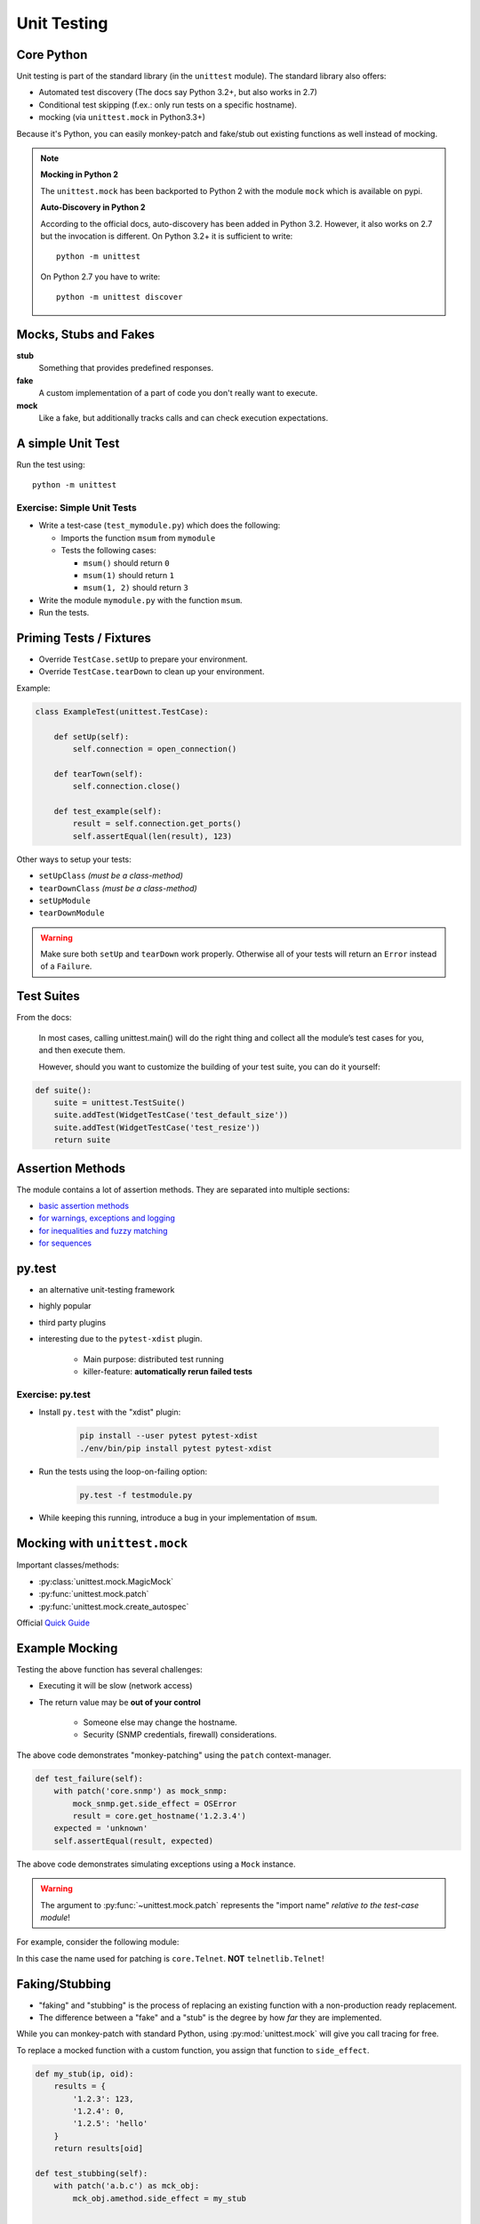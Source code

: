 Unit Testing
============


Core Python
-----------

Unit testing is part of the standard library (in the ``unittest`` module). The
standard library also offers:

* Automated test discovery (The docs say Python 3.2+, but also works in 2.7)
* Conditional test skipping (f.ex.: only run tests on a specific hostname).
* mocking (via ``unittest.mock`` in Python3.3+)

Because it's Python, you can easily monkey-patch and fake/stub out existing
functions as well instead of mocking.

.. note::

    **Mocking in Python 2**

    The ``unittest.mock`` has been backported to Python 2 with the module
    ``mock`` which is available on pypi.


    **Auto-Discovery in Python 2**

    According to the official docs, auto-discovery has been added in Python
    3.2. However, it also works on 2.7 but the invocation is different. On
    Python 3.2+ it is sufficient to write::

        python -m unittest

    On Python 2.7 you have to write::

        python -m unittest discover


Mocks, Stubs and Fakes
----------------------

**stub**
    Something that provides predefined responses.

**fake**
    A custom implementation of a part of code you don't really want to execute.

**mock**
    Like a fake, but additionally tracks calls and can check execution
    expectations.


A simple Unit Test
------------------

.. code-block:: python
    :caption: Filename: test_example.py

    import unittest


    class ExampleTest(unittest.TestCase):

        def test_example_failure(self):
            self.assertEqual(1, 2)

        def test_example_pass(self):
            self.assertEqual(1, 1)


Run the test using::

    python -m unittest


Exercise: Simple Unit Tests
~~~~~~~~~~~~~~~~~~~~~~~~~~~

* Write a test-case (``test_mymodule.py``) which does the following:

  * Imports the function ``msum`` from ``mymodule``
  * Tests the following cases:

    * ``msum()`` should return ``0``
    * ``msum(1)`` should return ``1``
    * ``msum(1, 2)`` should return ``3``

* Write the module ``mymodule.py`` with the function ``msum``.
* Run the tests.


Priming Tests / Fixtures
------------------------

* Override ``TestCase.setUp`` to prepare your environment.
* Override ``TestCase.tearDown`` to clean up your environment.

Example:

.. code-block:: python
    :class: smaller

    class ExampleTest(unittest.TestCase):

        def setUp(self):
            self.connection = open_connection()

        def tearTown(self):
            self.connection.close()

        def test_example(self):
            result = self.connection.get_ports()
            self.assertEqual(len(result), 123)


.. nextslide::
    :increment:

Other ways to setup your tests:

* ``setUpClass``  *(must be a class-method)*
* ``tearDownClass``  *(must be a class-method)*
* ``setUpModule``
* ``tearDownModule``

.. warning::

    Make sure both ``setUp`` and ``tearDown`` work properly. Otherwise all of
    your tests will return an ``Error`` instead of a ``Failure``.


Test Suites
-----------

From the docs:

    In most cases, calling unittest.main() will do the right thing and collect
    all the module’s test cases for you, and then execute them.

    However, should you want to customize the building of your test suite, you
    can do it yourself:

.. code-block:: python

    def suite():
        suite = unittest.TestSuite()
        suite.addTest(WidgetTestCase('test_default_size'))
        suite.addTest(WidgetTestCase('test_resize'))
        return suite


Assertion Methods
-----------------

The module contains a lot of assertion methods. They are separated into
multiple sections:

* `basic assertion methods <https://docs.python.org/3.4/library/unittest.html#assert-methods>`_
* `for warnings, exceptions and logging <https://docs.python.org/3.4/library/unittest.html#unittest.TestCase.assertRaises>`_
* `for inequalities and fuzzy matching <https://docs.python.org/3.4/library/unittest.html#unittest.TestCase.assertAlmostEqual>`_
* `for sequences <https://docs.python.org/3.4/library/unittest.html#unittest.TestCase.assertMultiLineEqual>`_


py.test
-------

* an alternative unit-testing framework
* highly popular
* third party plugins
* interesting due to the ``pytest-xdist`` plugin.

    * Main purpose: distributed test running
    * killer-feature: **automatically rerun failed tests**


Exercise: py.test
~~~~~~~~~~~~~~~~~

* Install ``py.test`` with the "xdist" plugin:

    .. code-block:: text

        pip install --user pytest pytest-xdist
        ./env/bin/pip install pytest pytest-xdist

* Run the tests using the loop-on-failing option:

    .. code-block:: text

        py.test -f testmodule.py

* While keeping this running, introduce a bug in your implementation of
  ``msum``.


Mocking with ``unittest.mock``
------------------------------

Important classes/methods:

* :py:class:`unittest.mock.MagicMock`
* :py:func:`unittest.mock.patch`
* :py:func:`unittest.mock.create_autospec`

Official `Quick Guide <https://docs.python.org/3/library/unittest.mock.html#quick-guide>`_


.. rst-class:: smaller-slide

Example Mocking
---------------

.. code-block:: python
    :caption: core.py

    import snmp


    def get_hostname(ip):
        return snmp.get(ip, '1.3.6.1.2.1.1.5.0')


Testing the above function has several challenges:

* Executing it will be slow (network access)
* The return value may be **out of your control**

    * Someone else may change the hostname.
    * Security (SNMP credentials, firewall) considerations.


.. nextslide::
    :increment:


.. code-block:: python
    :caption: test_core.py

    from unittest.mock import patch
    import core

    ...

    def test_hostname(self):
        with patch('core.snmp') as mock_snmp:
            mock_snmp.get.return_value = 'myhostname'
            result = core.get_hostname('1.2.3.4')
        expected = 'myhostname'
        self.assertEqual(result, expected)

The above code demonstrates "monkey-patching" using the ``patch``
context-manager.

.. nextslide::
    :increment:

.. code-block:: python

    def test_failure(self):
        with patch('core.snmp') as mock_snmp:
            mock_snmp.get.side_effect = OSError
            result = core.get_hostname('1.2.3.4')
        expected = 'unknown'
        self.assertEqual(result, expected)

The above code demonstrates simulating exceptions using a ``Mock`` instance.


.. nextslide::
    :increment:

.. warning::

    The argument to :py:func:`~unittest.mock.patch` represents the "import
    name" *relative to the test-case module*!


For example, consider the following module:

.. code-block:: python
    :caption: core.py

    from telnetlib import Telnet

    connection = Telnet(...)

In this case the name used for patching is ``core.Telnet``. **NOT** ``telnetlib.Telnet``!


Faking/Stubbing
---------------

* "faking" and "stubbing" is the process of replacing an existing function with
  a non-production ready replacement.
* The difference between a "fake" and a "stub" is the degree by how *far* they
  are implemented.

While you can monkey-patch with standard Python, using :py:mod:`unittest.mock`
will give you call tracing for free.

To replace a mocked function with a custom function, you assign that function
to ``side_effect``.


.. nextslide::
    :increment:

.. code-block:: python

    def my_stub(ip, oid):
        results = {
            '1.2.3': 123,
            '1.2.4': 0,
            '1.2.5': 'hello'
        }
        return results[oid]

    def test_stubbing(self):
        with patch('a.b.c') as mck_obj:
            mck_obj.amethod.side_effect = my_stub

            ...


Faking/Stubbing (with generators)
---------------------------------

Instead of assigning a function to ``side_effect``, you can assign a generator
to it.

* If used as generator expression: completely ignores any arguments passed to
  ``amethod``.
* Each consecutive call, ``amethod`` returns the next value from the generator.
* Stores the call details (f. ex.: ``amethod.mock_calls``)
* If the method is called more often than there are values, a ``StopIteration``
  may be raised.


.. nextslide::
    :increment:

.. code-block:: python
    :class: smaller

    def test_stubbing_a(self):

        def my_generator(*args, **kwargs):
            yield 1
            yield 2
            yield 3

        with patch('a.b.c') as mck_obj:
            mck_obj.amethod.side_effect = my_generator

        ...

... is equivalent to:

.. code-block:: python
    :class: smaller

    def test_stubbing_b(self):
        with patch('a.b.c') as mck_obj:
            mck_obj.amethod.side_effect = (val for val in [1, 2, 3])

            ...

Faking Any Class
----------------

``MagicMock`` and ``create_autospec`` allow you to create a "magic" instance
which accepts any calls. This can be quite handy for DI/IOC.

.. code-block:: python

    def test_interfaces(self):
        from mymodel import get_interfaces
        fake_device = object()
        mocked_snmp = MagicMock()
        mocked_snmp.walk.return_value = [1, 2, 3]
        result = get_interfaces(mocked_snmp, fake_device)
        mocked_snmp.walk.assert_called_with('1.3.6.1.2.1.2.2')
        # ... and verify the contents of "result"



Verifying Calls on a Mock Object
--------------------------------

Test for a single call::

    mock_instance.assert_called_with(1, 2, 3)

Test for multiple calls::

    mock_instance.assert_has_calls([
        call(1, 2, 3),
        call(2, 3, 4),
    ], any_order=False)


General Tips for Unit Testing
-----------------------------

* Set ``TestCase.maxDiff`` to ``None`` to disable summarizing diffs.
* Use a ``self.fail('TODO')`` as final instruction in a unit test to make use
  of the "loop on failing" feature of "py.test" while working on the test.
  Remove it when done
* Use a simple ``raise`` statement inside your code to trigger failures to best
  utilize the "loop on failing" feature. Remove it when done.

.. nextslide::
    :increment:

* Try to use only one "assert" statement per test case.

    * Convert your real results to "testable" results by wrapping them in a
      simple structure like a dict or list.

* Use ``self.assertCountEqual`` to test contents of unsorted lists.
* Save test-data in external files to keep your unit tests as small and
  readable as possible.

.. nextslide::
    :increment:

* If it's hard to test, it may hint to bad design.

* If it's hard to mock, it may also hint to bad design. Consider using DI/IOC.


Personal Workflow
-----------------

* Store test modules in a separate directory.
* Name each test_module ``test_<something>.py``.
* Run tests using ``pytest`` + ``pytest-xdist`` using the following command::

    $ py.test -rsf -f <test_folder>

    # -rsf = "report skips and failures" (default is only failures)
    # -f = loop on failing tests (from pytest-xdist)

* Keep this window open at all times.

.. nextslide::
    :increment:

* For each new unit-test, dump a ``self.fail('TODO')`` line at the end. This
  triggers the "loop-on-fail" mechanism early and tests execute quickly.
* Store larger data-sets (for both priming and "expectations") in external JSON
  (or even YAML) files.
* On larger test-suites, I filter tests using ``-k`` in ``pytest`` often::

    $ py.test -rsf -f <test_folder> -k keyword
